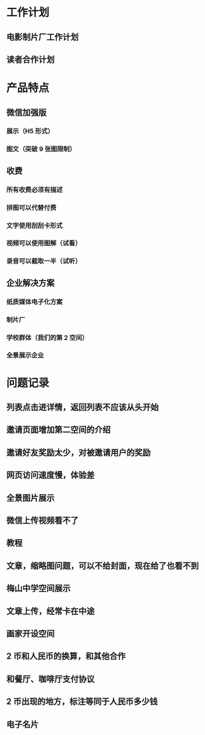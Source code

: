 * 工作计划
** 电影制片厂工作计划
** 读者合作计划
* 产品特点
** 微信加强版
*** 展示（H5 形式）
*** 图文（突破 9 张图限制）
** 收费
*** 所有收费必须有描述
*** 拼图可以代替付费
*** 文字使用刮刮卡形式
*** 视频可以使用图解（试看）
*** 录音可以截取一半（试听）
** 企业解决方案
*** 纸质媒体电子化方案
*** 制片厂
*** 学校群体（我们的第 2 空间）
*** 全景展示企业
* 问题记录
** 列表点击进详情，返回列表不应该从头开始
** 邀请页面增加第二空间的介绍
** 邀请好友奖励太少，对被邀请用户的奖励
** 网页访问速度慢，体验差
** 全景图片展示
** 微信上传视频看不了
** 教程
** 文章，缩略图问题，可以不给封面，现在给了也看不到
** 梅山中学空间展示
** 文章上传，经常卡在中途
** 画家开设空间
** 2 币和人民币的换算，和其他合作
** 和餐厅、咖啡厅支付协议
** 2 币出现的地方，标注等同于人民币多少钱
** 电子名片
